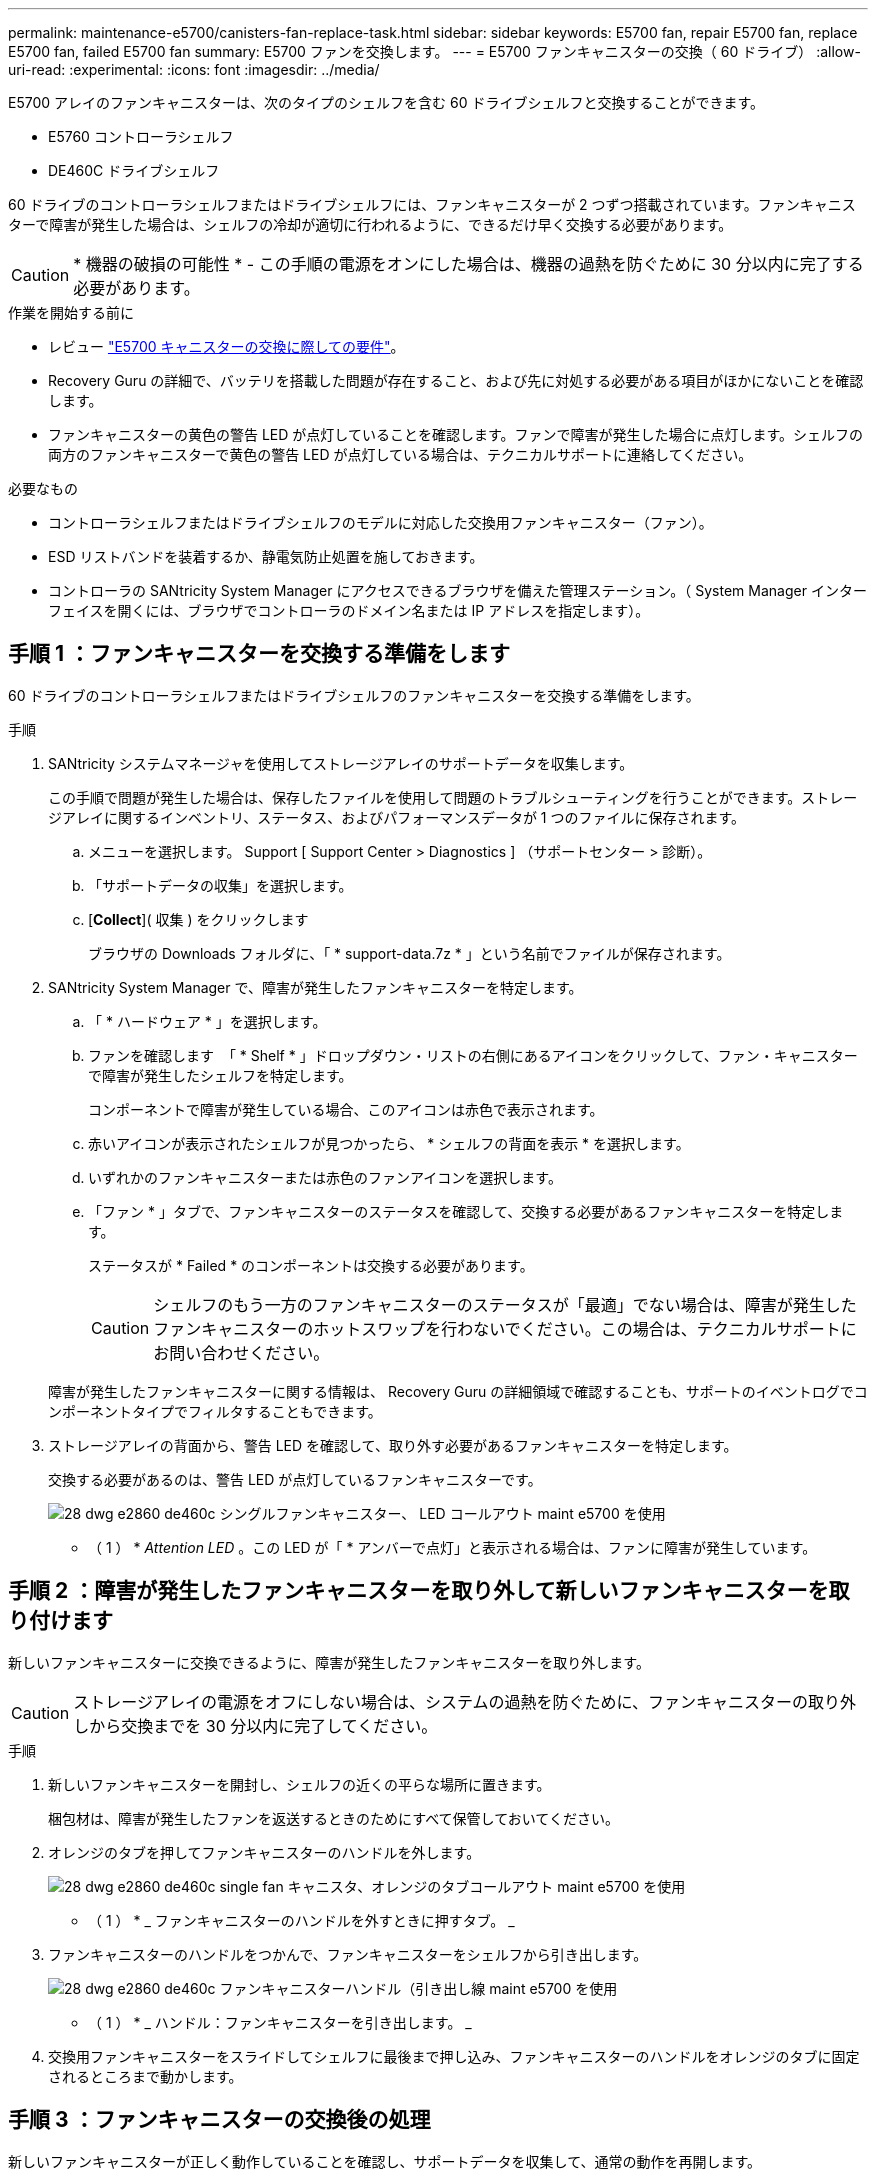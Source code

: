 ---
permalink: maintenance-e5700/canisters-fan-replace-task.html 
sidebar: sidebar 
keywords: E5700 fan, repair E5700 fan, replace E5700 fan, failed E5700 fan 
summary: E5700 ファンを交換します。 
---
= E5700 ファンキャニスターの交換（ 60 ドライブ）
:allow-uri-read: 
:experimental: 
:icons: font
:imagesdir: ../media/


[role="lead"]
E5700 アレイのファンキャニスターは、次のタイプのシェルフを含む 60 ドライブシェルフと交換することができます。

* E5760 コントローラシェルフ
* DE460C ドライブシェルフ


60 ドライブのコントローラシェルフまたはドライブシェルフには、ファンキャニスターが 2 つずつ搭載されています。ファンキャニスターで障害が発生した場合は、シェルフの冷却が適切に行われるように、できるだけ早く交換する必要があります。


CAUTION: * 機器の破損の可能性 * - この手順の電源をオンにした場合は、機器の過熱を防ぐために 30 分以内に完了する必要があります。

.作業を開始する前に
* レビュー link:canisters-overview-supertask-concept.html["E5700 キャニスターの交換に際しての要件"]。
* Recovery Guru の詳細で、バッテリを搭載した問題が存在すること、および先に対処する必要がある項目がほかにないことを確認します。
* ファンキャニスターの黄色の警告 LED が点灯していることを確認します。ファンで障害が発生した場合に点灯します。シェルフの両方のファンキャニスターで黄色の警告 LED が点灯している場合は、テクニカルサポートに連絡してください。


.必要なもの
* コントローラシェルフまたはドライブシェルフのモデルに対応した交換用ファンキャニスター（ファン）。
* ESD リストバンドを装着するか、静電気防止処置を施しておきます。
* コントローラの SANtricity System Manager にアクセスできるブラウザを備えた管理ステーション。（ System Manager インターフェイスを開くには、ブラウザでコントローラのドメイン名または IP アドレスを指定します）。




== 手順 1 ：ファンキャニスターを交換する準備をします

60 ドライブのコントローラシェルフまたはドライブシェルフのファンキャニスターを交換する準備をします。

.手順
. SANtricity システムマネージャを使用してストレージアレイのサポートデータを収集します。
+
この手順で問題が発生した場合は、保存したファイルを使用して問題のトラブルシューティングを行うことができます。ストレージアレイに関するインベントリ、ステータス、およびパフォーマンスデータが 1 つのファイルに保存されます。

+
.. メニューを選択します。 Support [ Support Center > Diagnostics ] （サポートセンター > 診断）。
.. 「サポートデータの収集」を選択します。
.. [*Collect*]( 収集 ) をクリックします
+
ブラウザの Downloads フォルダに、「 * support-data.7z * 」という名前でファイルが保存されます。



. SANtricity System Manager で、障害が発生したファンキャニスターを特定します。
+
.. 「 * ハードウェア * 」を選択します。
.. ファンを確認します image:../media/sam1130_ss_hardware_fan_icon_maint-e5700.gif[""] 「 * Shelf * 」ドロップダウン・リストの右側にあるアイコンをクリックして、ファン・キャニスターで障害が発生したシェルフを特定します。
+
コンポーネントで障害が発生している場合、このアイコンは赤色で表示されます。

.. 赤いアイコンが表示されたシェルフが見つかったら、 * シェルフの背面を表示 * を選択します。
.. いずれかのファンキャニスターまたは赤色のファンアイコンを選択します。
.. 「ファン * 」タブで、ファンキャニスターのステータスを確認して、交換する必要があるファンキャニスターを特定します。
+
ステータスが * Failed * のコンポーネントは交換する必要があります。

+

CAUTION: シェルフのもう一方のファンキャニスターのステータスが「最適」でない場合は、障害が発生したファンキャニスターのホットスワップを行わないでください。この場合は、テクニカルサポートにお問い合わせください。



+
障害が発生したファンキャニスターに関する情報は、 Recovery Guru の詳細領域で確認することも、サポートのイベントログでコンポーネントタイプでフィルタすることもできます。

. ストレージアレイの背面から、警告 LED を確認して、取り外す必要があるファンキャニスターを特定します。
+
交換する必要があるのは、警告 LED が点灯しているファンキャニスターです。

+
image::../media/28_dwg_e2860_de460c_single_fan_canister_with_led_callout_maint-e5700.gif[28 dwg e2860 de460c シングルファンキャニスター、 LED コールアウト maint e5700 を使用]

+
* （ 1 ） * _Attention LED_ 。この LED が「 * アンバーで点灯」と表示される場合は、ファンに障害が発生しています。





== 手順 2 ：障害が発生したファンキャニスターを取り外して新しいファンキャニスターを取り付けます

新しいファンキャニスターに交換できるように、障害が発生したファンキャニスターを取り外します。


CAUTION: ストレージアレイの電源をオフにしない場合は、システムの過熱を防ぐために、ファンキャニスターの取り外しから交換までを 30 分以内に完了してください。

.手順
. 新しいファンキャニスターを開封し、シェルフの近くの平らな場所に置きます。
+
梱包材は、障害が発生したファンを返送するときのためにすべて保管しておいてください。

. オレンジのタブを押してファンキャニスターのハンドルを外します。
+
image::../media/28_dwg_e2860_de460c_single_fan_canister_with_orange_tab_callout_maint-e5700.gif[28 dwg e2860 de460c single fan キャニスタ、オレンジのタブコールアウト maint e5700 を使用]

+
* （ 1 ） * _ ファンキャニスターのハンドルを外すときに押すタブ。 _

. ファンキャニスターのハンドルをつかんで、ファンキャニスターをシェルフから引き出します。
+
image::../media/28_dwg_e2860_de460c_fan_canister_handle_with_callout_maint-e5700.gif[28 dwg e2860 de460c ファンキャニスターハンドル（引き出し線 maint e5700 を使用]

+
* （ 1 ） * _ ハンドル：ファンキャニスターを引き出します。 _

. 交換用ファンキャニスターをスライドしてシェルフに最後まで押し込み、ファンキャニスターのハンドルをオレンジのタブに固定されるところまで動かします。




== 手順 3 ：ファンキャニスターの交換後の処理

新しいファンキャニスターが正しく動作していることを確認し、サポートデータを収集して、通常の動作を再開します。

.手順
. 新しいファンキャニスターの黄色の警告 LED を確認します。
+

NOTE: ファンキャニスターの交換後、ファンキャニスターが正しく取り付けられているかどうかがファームウェアで確認され、その間は黄色の警告 LED が点灯した状態になります。このプロセスが完了すると LED は消灯します。

. SANtricity システムマネージャの Recovery Guru で「 * 再確認」を選択し、問題が解決されたことを確認します。
. 引き続きファンキャニスターの障害が報告される場合は、の手順を繰り返します  2: Remove failed fan canister and install new one。問題が解決しない場合は、テクニカルサポートにお問い合わせください。
. 静電気防止用の保護を外します。
. SANtricity システムマネージャを使用してストレージアレイのサポートデータを収集します。
+
この手順で問題が発生した場合は、保存したファイルを使用して問題のトラブルシューティングを行うことができます。ストレージアレイに関するインベントリ、ステータス、およびパフォーマンスデータが 1 つのファイルに保存されます。

+
.. メニューを選択します。 Support [ Support Center > Diagnostics ] （サポートセンター > 診断）。
.. 「サポートデータの収集」を選択します。
.. [*Collect*]( 収集 ) をクリックします
+
ブラウザの Downloads フォルダに、「 * support-data.7z * 」という名前でファイルが保存されます。



. 障害のある部品は、キットに付属する RMA 指示書に従ってネットアップに返却してください。


これでファンキャニスターの交換は完了です。通常の運用を再開することができます。
